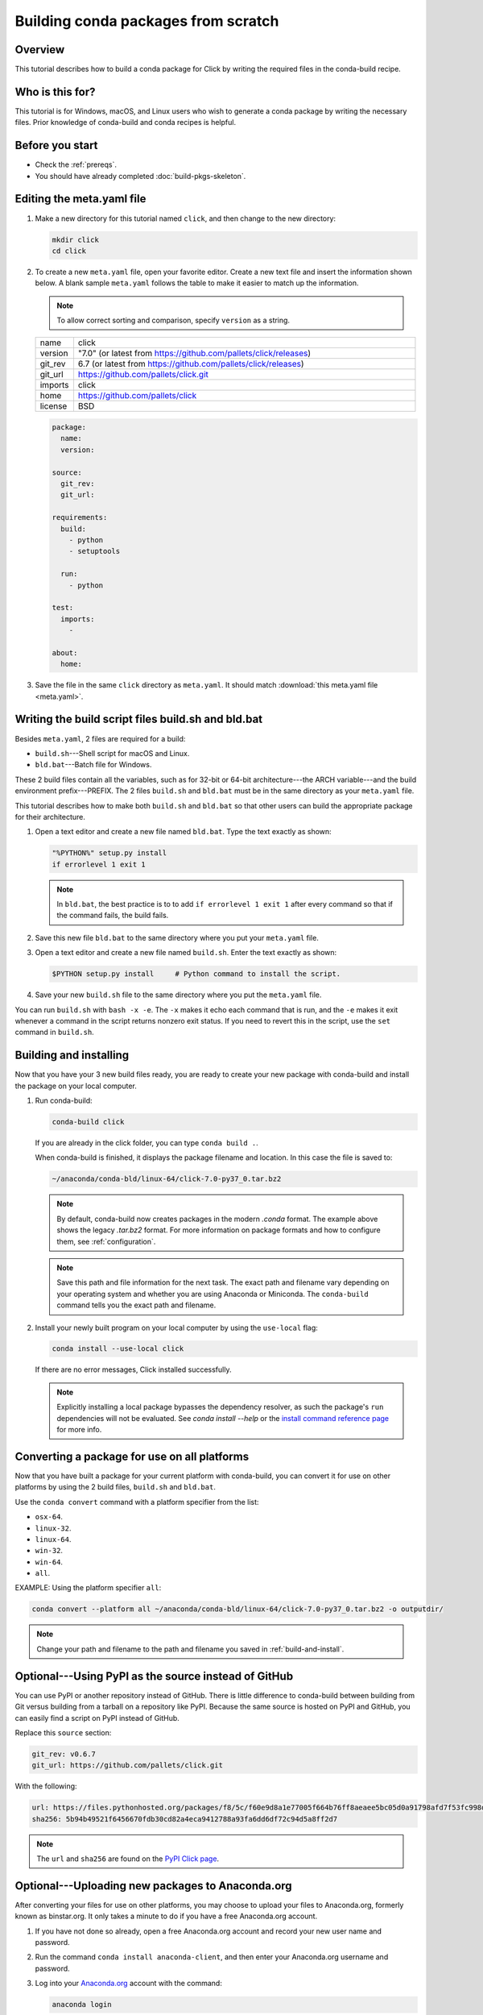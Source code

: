 ====================================
Building conda packages from scratch
====================================

Overview
========

This tutorial describes how to build a conda package for
Click by writing the required files in the conda-build recipe.

Who is this for?
================

This tutorial is for Windows, macOS, and Linux users who wish to
generate a conda package by writing the necessary files.
Prior knowledge of conda-build and conda recipes is helpful.


.. _before-you-start2:

Before you start
================

* Check the :ref:`prereqs`.

* You should have already completed :doc:`build-pkgs-skeleton`.


.. _edit-meta-yaml:

Editing the meta.yaml file
===========================

#. Make a new directory for this tutorial named ``click``,
   and then change to the new directory:

   .. code-block:: bash

     mkdir click
     cd click

#. To create a new ``meta.yaml`` file, open your favorite editor.
   Create a new text file and insert the information shown below.
   A blank sample ``meta.yaml`` follows the table to make it
   easier to match up the information.

   .. note::
      To allow correct sorting and comparison, specify
      ``version`` as a string.

   .. list-table::
      :widths: 10 90

      * - name
        - click
      * - version
        - "7.0" (or latest from
          https://github.com/pallets/click/releases)
      * - git_rev
        - 6.7 (or latest from
          https://github.com/pallets/click/releases)
      * - git_url
        - https://github.com/pallets/click.git
      * - imports
        - click
      * - home
        - https://github.com/pallets/click
      * - license
        - BSD

   .. code-block:: yaml

     package:
       name:
       version:

     source:
       git_rev:
       git_url:

     requirements:
       build:
         - python
         - setuptools

       run:
         - python

     test:
       imports:
         -

     about:
       home:

#. Save the file in the same ``click``
   directory as ``meta.yaml``. It should match :download:`this
   meta.yaml file <meta.yaml>`.


.. _build-sh-bld-bat:

Writing the build script files build.sh and bld.bat
====================================================

Besides ``meta.yaml``, 2 files are required for a build:

* ``build.sh``---Shell script for macOS and Linux.
* ``bld.bat``---Batch file for Windows.

These 2 build files contain all the variables, such as for 32-bit
or 64-bit architecture---the ARCH variable---and the build
environment prefix---PREFIX. The 2 files ``build.sh`` and
``bld.bat`` must be in the same directory as your ``meta.yaml``
file.

This tutorial describes how to make both ``build.sh`` and
``bld.bat`` so that other users can build the appropriate package
for their architecture.

#. Open a text editor and create a new file named ``bld.bat``.
   Type the text exactly as shown:

   .. code-block:: bash

       "%PYTHON%" setup.py install
       if errorlevel 1 exit 1

   .. note::
      In ``bld.bat``, the best practice is to to add
      ``if errorlevel 1 exit 1`` after every command so that if the
      command fails, the build fails.

#. Save this new file ``bld.bat`` to the same directory where
   you put your ``meta.yaml`` file.

#. Open a text editor and create a new file named ``build.sh``.
   Enter the text exactly as shown:

   .. code-block:: bash

       $PYTHON setup.py install     # Python command to install the script.


#. Save your new ``build.sh`` file to the same directory where you
   put the ``meta.yaml`` file.

You can run ``build.sh`` with ``bash -x -e``. The ``-x`` makes it
echo each command that is run, and the ``-e`` makes it exit
whenever a command in the script returns nonzero exit status. If
you need to revert this in the script, use the ``set`` command
in ``build.sh``.


.. _build-and-install:

Building and installing
========================

Now that you have your 3 new build files ready, you are ready to
create your new package with conda-build and install the package
on your local computer.

#. Run conda-build:

   .. code-block:: bash

      conda-build click

   If you are already in the click folder, you can type ``conda build .``.



   When conda-build is finished, it displays the package filename
   and location. In this case the file is saved to:

   .. code-block:: bash

      ~/anaconda/conda-bld/linux-64/click-7.0-py37_0.tar.bz2

   .. note::
      By default, conda-build now creates packages in the modern `.conda` format.
      The example above shows the legacy `.tar.bz2` format. For more information
      on package formats and how to configure them, see :ref:`configuration`.


   .. note::
      Save this path and file information for the next task.
      The exact path and filename vary depending on your operating
      system and whether you are using Anaconda or Miniconda.
      The ``conda-build`` command tells you the exact path and
      filename.

#. Install your newly built program on your local computer
   by using the ``use-local`` flag:

   .. code-block:: bash

      conda install --use-local click

   If there are no error messages, Click installed
   successfully.

   .. note::
      Explicitly installing a local package bypasses the dependency
      resolver, as such the package's ``run`` dependencies will not
      be evaluated. See `conda install --help` or the `install command reference
      page <https://docs.conda.io/projects/conda/en/latest/commands/install.html>`_
      for more info.


.. _convert:

Converting a package for use on all platforms
=============================================

Now that you have built a package for your current platform with
conda-build, you can convert it for use on other platforms by
using the 2 build files, ``build.sh`` and ``bld.bat``.

Use the ``conda convert`` command with a platform specifier from
the list:

* ``osx-64``.
* ``linux-32``.
* ``linux-64``.
* ``win-32``.
* ``win-64``.
* ``all``.

EXAMPLE: Using the platform specifier ``all``:

.. code-block:: bash

     conda convert --platform all ~/anaconda/conda-bld/linux-64/click-7.0-py37_0.tar.bz2 -o outputdir/


.. note::
   Change your path and filename to the path and
   filename you saved in :ref:`build-and-install`.


.. _pypi-source:

Optional---Using PyPI as the source instead of GitHub
======================================================

You can use PyPI or another repository instead of GitHub. There
is little difference to conda-build between building from Git
versus building from a tarball on a repository like PyPI. Because
the same source is hosted on PyPI and GitHub, you can easily find
a script on PyPI instead of GitHub.

Replace this ``source`` section:

.. code-block:: bash

   git_rev: v0.6.7
   git_url: https://github.com/pallets/click.git

With the following:

.. code-block:: bash

    url: https://files.pythonhosted.org/packages/f8/5c/f60e9d8a1e77005f664b76ff8aeaee5bc05d0a91798afd7f53fc998dbc47/Click-7.0.tar.gz
    sha256: 5b94b49521f6456670fdb30cd82a4eca9412788a93fa6dd6df72c94d5a8ff2d7


.. note::
   The ``url`` and ``sha256`` are found on the `PyPI Click page
   <https://pypi.org/project/click/#files>`_.


.. _anaconda-org:

Optional---Uploading new packages to Anaconda.org
=================================================

After converting your files for use on other platforms, you may
choose to upload your files to Anaconda.org, formerly known as binstar.org.
It only takes a minute to do if you have a free Anaconda.org account.

#. If you have not done so already, open a free Anaconda.org account
   and record your new user name and password.

#. Run the command ``conda install anaconda-client``, and then
   enter your Anaconda.org username and password.

#. Log into your `Anaconda.org <http://anaconda.org>`_ account
   with the command:

   .. code-block:: bash

      anaconda login

#. Upload your package to Anaconda.org:

   .. code-block:: bash

      anaconda upload ~/miniconda/conda-bld/linux-64/click-7.0-py37_0.tar.bz2


   .. note::
      Change your path and filename to the path and
      filename you saved in :ref:`build-and-install`.

   .. tip::
      To save time, you can set conda to always
      upload a successful build to Anaconda.org
      with the command: ``conda config --set anaconda_upload yes``.

.. _more-resources:

More information
================

* For more information about all the possible values that can go
  into the ``meta.yaml`` file, see
  :doc:`../../resources/define-metadata`.

